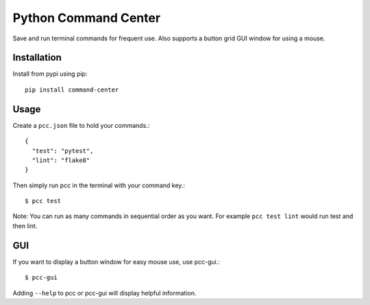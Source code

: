 =====================
Python Command Center
=====================

Save and run terminal commands for frequent use.
Also supports a button grid GUI window for using a mouse.

Installation
============
Install from pypi using pip::

   pip install command-center

Usage
=====
Create a ``pcc.json`` file to hold your commands.::

   {
     "test": "pytest",
     "lint": "flake8"
   }

Then simply run pcc in the terminal with your command key.::

   $ pcc test

Note: You can run as many commands in sequential order as you want.
For example ``pcc test lint`` would run test and then lint.

GUI
===

If you want to display a button window for easy mouse use, use pcc-gui.::

   $ pcc-gui

Adding ``--help`` to pcc or pcc-gui will display helpful information.

